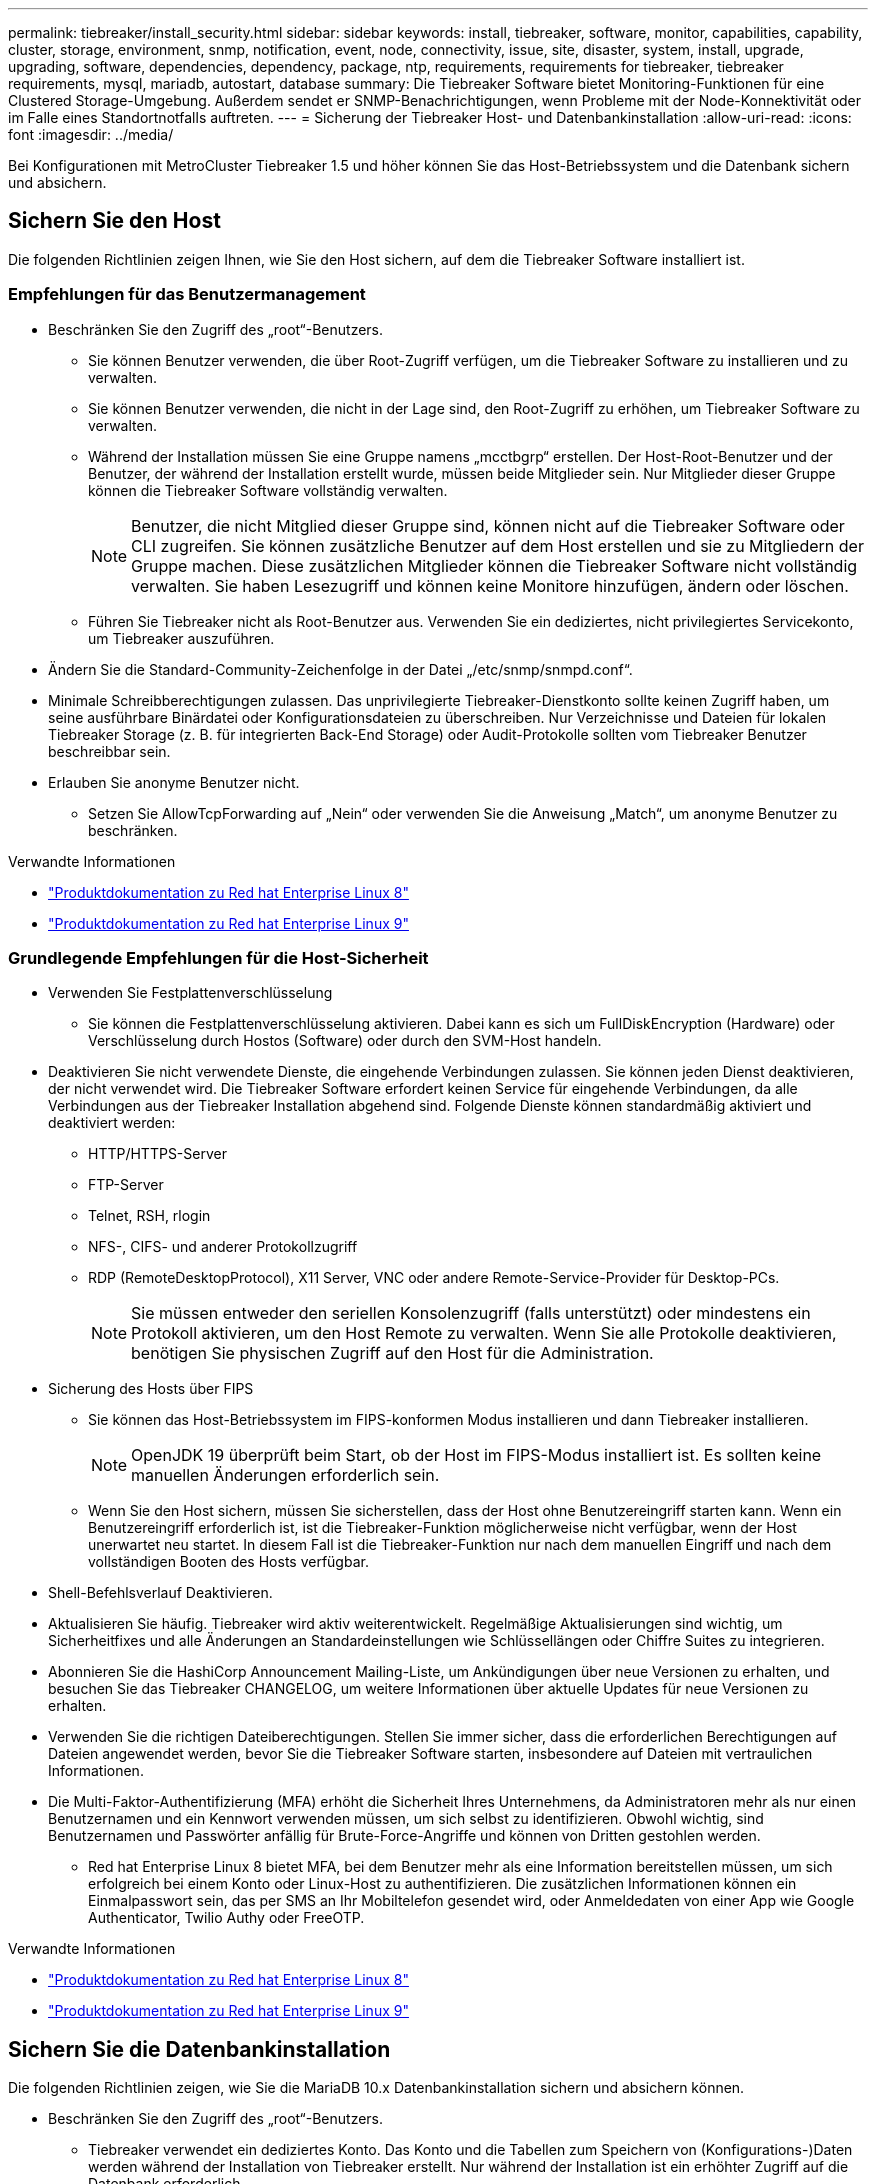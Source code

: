 ---
permalink: tiebreaker/install_security.html 
sidebar: sidebar 
keywords: install, tiebreaker, software, monitor, capabilities, capability, cluster, storage, environment, snmp, notification, event, node, connectivity, issue, site, disaster, system, install, upgrade, upgrading, software, dependencies, dependency, package, ntp, requirements, requirements for tiebreaker, tiebreaker requirements, mysql, mariadb, autostart, database 
summary: Die Tiebreaker Software bietet Monitoring-Funktionen für eine Clustered Storage-Umgebung. Außerdem sendet er SNMP-Benachrichtigungen, wenn Probleme mit der Node-Konnektivität oder im Falle eines Standortnotfalls auftreten. 
---
= Sicherung der Tiebreaker Host- und Datenbankinstallation
:allow-uri-read: 
:icons: font
:imagesdir: ../media/


[role="lead"]
Bei Konfigurationen mit MetroCluster Tiebreaker 1.5 und höher können Sie das Host-Betriebssystem und die Datenbank sichern und absichern.



== Sichern Sie den Host

Die folgenden Richtlinien zeigen Ihnen, wie Sie den Host sichern, auf dem die Tiebreaker Software installiert ist.



=== Empfehlungen für das Benutzermanagement

* Beschränken Sie den Zugriff des „root“-Benutzers.
+
** Sie können Benutzer verwenden, die über Root-Zugriff verfügen, um die Tiebreaker Software zu installieren und zu verwalten.
** Sie können Benutzer verwenden, die nicht in der Lage sind, den Root-Zugriff zu erhöhen, um Tiebreaker Software zu verwalten.
** Während der Installation müssen Sie eine Gruppe namens „mcctbgrp“ erstellen. Der Host-Root-Benutzer und der Benutzer, der während der Installation erstellt wurde, müssen beide Mitglieder sein. Nur Mitglieder dieser Gruppe können die Tiebreaker Software vollständig verwalten.
+

NOTE: Benutzer, die nicht Mitglied dieser Gruppe sind, können nicht auf die Tiebreaker Software oder CLI zugreifen. Sie können zusätzliche Benutzer auf dem Host erstellen und sie zu Mitgliedern der Gruppe machen. Diese zusätzlichen Mitglieder können die Tiebreaker Software nicht vollständig verwalten. Sie haben Lesezugriff und können keine Monitore hinzufügen, ändern oder löschen.

** Führen Sie Tiebreaker nicht als Root-Benutzer aus. Verwenden Sie ein dediziertes, nicht privilegiertes Servicekonto, um Tiebreaker auszuführen.


* Ändern Sie die Standard-Community-Zeichenfolge in der Datei „/etc/snmp/snmpd.conf“.
* Minimale Schreibberechtigungen zulassen. Das unprivilegierte Tiebreaker-Dienstkonto sollte keinen Zugriff haben, um seine ausführbare Binärdatei oder Konfigurationsdateien zu überschreiben. Nur Verzeichnisse und Dateien für lokalen Tiebreaker Storage (z. B. für integrierten Back-End Storage) oder Audit-Protokolle sollten vom Tiebreaker Benutzer beschreibbar sein.
* Erlauben Sie anonyme Benutzer nicht.
+
** Setzen Sie AllowTcpForwarding auf „Nein“ oder verwenden Sie die Anweisung „Match“, um anonyme Benutzer zu beschränken.




.Verwandte Informationen
* link:https://access.redhat.com/documentation/en-us/red_hat_enterprise_linux/8/["Produktdokumentation zu Red hat Enterprise Linux 8"^]
* link:https://access.redhat.com/documentation/en-us/red_hat_enterprise_linux/9/["Produktdokumentation zu Red hat Enterprise Linux 9"^]




=== Grundlegende Empfehlungen für die Host-Sicherheit

* Verwenden Sie Festplattenverschlüsselung
+
** Sie können die Festplattenverschlüsselung aktivieren. Dabei kann es sich um FullDiskEncryption (Hardware) oder Verschlüsselung durch Hostos (Software) oder durch den SVM-Host handeln.


* Deaktivieren Sie nicht verwendete Dienste, die eingehende Verbindungen zulassen. Sie können jeden Dienst deaktivieren, der nicht verwendet wird. Die Tiebreaker Software erfordert keinen Service für eingehende Verbindungen, da alle Verbindungen aus der Tiebreaker Installation abgehend sind. Folgende Dienste können standardmäßig aktiviert und deaktiviert werden:
+
** HTTP/HTTPS-Server
** FTP-Server
** Telnet, RSH, rlogin
** NFS-, CIFS- und anderer Protokollzugriff
** RDP (RemoteDesktopProtocol), X11 Server, VNC oder andere Remote-Service-Provider für Desktop-PCs.
+

NOTE: Sie müssen entweder den seriellen Konsolenzugriff (falls unterstützt) oder mindestens ein Protokoll aktivieren, um den Host Remote zu verwalten. Wenn Sie alle Protokolle deaktivieren, benötigen Sie physischen Zugriff auf den Host für die Administration.



* Sicherung des Hosts über FIPS
+
** Sie können das Host-Betriebssystem im FIPS-konformen Modus installieren und dann Tiebreaker installieren.
+

NOTE: OpenJDK 19 überprüft beim Start, ob der Host im FIPS-Modus installiert ist. Es sollten keine manuellen Änderungen erforderlich sein.

** Wenn Sie den Host sichern, müssen Sie sicherstellen, dass der Host ohne Benutzereingriff starten kann. Wenn ein Benutzereingriff erforderlich ist, ist die Tiebreaker-Funktion möglicherweise nicht verfügbar, wenn der Host unerwartet neu startet. In diesem Fall ist die Tiebreaker-Funktion nur nach dem manuellen Eingriff und nach dem vollständigen Booten des Hosts verfügbar.


* Shell-Befehlsverlauf Deaktivieren.
* Aktualisieren Sie häufig. Tiebreaker wird aktiv weiterentwickelt. Regelmäßige Aktualisierungen sind wichtig, um Sicherheitfixes und alle Änderungen an Standardeinstellungen wie Schlüssellängen oder Chiffre Suites zu integrieren.
* Abonnieren Sie die HashiCorp Announcement Mailing-Liste, um Ankündigungen über neue Versionen zu erhalten, und besuchen Sie das Tiebreaker CHANGELOG, um weitere Informationen über aktuelle Updates für neue Versionen zu erhalten.
* Verwenden Sie die richtigen Dateiberechtigungen. Stellen Sie immer sicher, dass die erforderlichen Berechtigungen auf Dateien angewendet werden, bevor Sie die Tiebreaker Software starten, insbesondere auf Dateien mit vertraulichen Informationen.
* Die Multi-Faktor-Authentifizierung (MFA) erhöht die Sicherheit Ihres Unternehmens, da Administratoren mehr als nur einen Benutzernamen und ein Kennwort verwenden müssen, um sich selbst zu identifizieren. Obwohl wichtig, sind Benutzernamen und Passwörter anfällig für Brute-Force-Angriffe und können von Dritten gestohlen werden.
+
** Red hat Enterprise Linux 8 bietet MFA, bei dem Benutzer mehr als eine Information bereitstellen müssen, um sich erfolgreich bei einem Konto oder Linux-Host zu authentifizieren. Die zusätzlichen Informationen können ein Einmalpasswort sein, das per SMS an Ihr Mobiltelefon gesendet wird, oder Anmeldedaten von einer App wie Google Authenticator, Twilio Authy oder FreeOTP.




.Verwandte Informationen
* link:https://access.redhat.com/documentation/en-us/red_hat_enterprise_linux/8/["Produktdokumentation zu Red hat Enterprise Linux 8"^]
* link:https://access.redhat.com/documentation/en-us/red_hat_enterprise_linux/9/["Produktdokumentation zu Red hat Enterprise Linux 9"^]




== Sichern Sie die Datenbankinstallation

Die folgenden Richtlinien zeigen, wie Sie die MariaDB 10.x Datenbankinstallation sichern und absichern können.

* Beschränken Sie den Zugriff des „root“-Benutzers.
+
** Tiebreaker verwendet ein dediziertes Konto. Das Konto und die Tabellen zum Speichern von (Konfigurations-)Daten werden während der Installation von Tiebreaker erstellt. Nur während der Installation ist ein erhöhter Zugriff auf die Datenbank erforderlich.


* Während der Installation sind folgende Zugriffsrechte und Berechtigungen erforderlich:
+
** Die Fähigkeit, eine Datenbank und Tabellen zu erstellen
** Die Fähigkeit, globale Optionen zu erstellen
** Die Möglichkeit, einen Datenbankbenutzer zu erstellen und das Kennwort festzulegen
** Die Möglichkeit, den Datenbankbenutzer mit der Datenbank und den Tabellen zu verknüpfen und Zugriffsrechte zuzuweisen
+

NOTE: Das Benutzerkonto, das Sie während der Tiebreaker-Installation angeben, muss über alle diese Berechtigungen verfügen. Die Verwendung mehrerer Benutzerkonten für die verschiedenen Aufgaben wird nicht unterstützt.



* Verwenden Sie die Verschlüsselung der Datenbank
+
** Die Verschlüsselung ruhender Daten wird unterstützt. link:https://mariadb.com/kb/en/data-at-rest-encryption-overview/["Weitere Informationen zur Verschlüsselung ruhender Daten"^]
** Die aktiven Daten sind nicht verschlüsselt. Die Daten im Flug verwenden eine lokale „SOCKS“-Dateiverbindung.
** FIPS-Konformität für MariaDB -- die FIPS-Konformität der Datenbank muss nicht aktiviert werden. Die Installation des Hosts im FIPS-konformen Modus reicht aus.
+
link:https://www.mysql.com/products/enterprise/tde.html["Weitere Informationen zu MySQL Enterprise Transparent Data Encryption (TDE)"^]

+

NOTE: Die Verschlüsselungseinstellungen müssen vor der Installation der Tiebreaker Software aktiviert sein.





.Verwandte Informationen
* Benutzerverwaltung der Datenbank
+
link:https://dev.mysql.com/doc/refman/8.0/en/access-control.html["Zugriffssteuerung und Account-Management"^]

* Sichern Sie die Datenbank
+
link:https://dev.mysql.com/doc/refman/8.0/en/security-against-attack.html["MySQL Secure gegen Angreifer"^]

+
link:https://mariadb.com/kb/en/securing-mariadb/["Sicherung von MariaDB"^]

* Sichern Sie die Vault-Installation
+
link:https://developer.hashicorp.com/vault/tutorials/operations/production-hardening/["Produktionshärtung"^]


